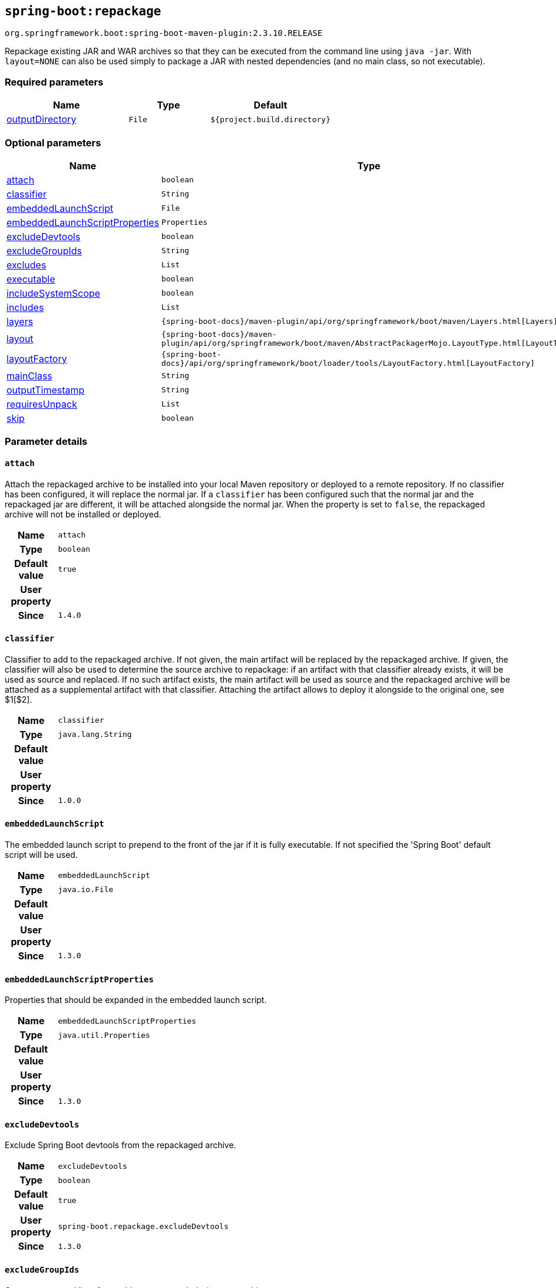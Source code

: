 

[[goals-repackage]]
== `spring-boot:repackage`
`org.springframework.boot:spring-boot-maven-plugin:2.3.10.RELEASE`

Repackage existing JAR and WAR archives so that they can be executed from the command line using `java -jar`. With `layout=NONE` can also be used simply to package a JAR with nested dependencies (and no main class, so not executable).


[[goals-repackage-parameters-required]]
=== Required parameters
[cols="3,2,3"]
|===
| Name | Type | Default

| <<goals-repackage-parameters-details-outputDirectory,outputDirectory>>
| `File`
| `${project.build.directory}`

|===


[[goals-repackage-parameters-optional]]
=== Optional parameters
[cols="3,2,3"]
|===
| Name | Type | Default

| <<goals-repackage-parameters-details-attach,attach>>
| `boolean`
| `true`

| <<goals-repackage-parameters-details-classifier,classifier>>
| `String`
|

| <<goals-repackage-parameters-details-embeddedLaunchScript,embeddedLaunchScript>>
| `File`
|

| <<goals-repackage-parameters-details-embeddedLaunchScriptProperties,embeddedLaunchScriptProperties>>
| `Properties`
|

| <<goals-repackage-parameters-details-excludeDevtools,excludeDevtools>>
| `boolean`
| `true`

| <<goals-repackage-parameters-details-excludeGroupIds,excludeGroupIds>>
| `String`
|

| <<goals-repackage-parameters-details-excludes,excludes>>
| `List`
|

| <<goals-repackage-parameters-details-executable,executable>>
| `boolean`
| `false`

| <<goals-repackage-parameters-details-includeSystemScope,includeSystemScope>>
| `boolean`
| `false`

| <<goals-repackage-parameters-details-includes,includes>>
| `List`
|

| <<goals-repackage-parameters-details-layers,layers>>
| `{spring-boot-docs}/maven-plugin/api/org/springframework/boot/maven/Layers.html[Layers]`
|

| <<goals-repackage-parameters-details-layout,layout>>
| `{spring-boot-docs}/maven-plugin/api/org/springframework/boot/maven/AbstractPackagerMojo.LayoutType.html[LayoutType]`
|

| <<goals-repackage-parameters-details-layoutFactory,layoutFactory>>
| `{spring-boot-docs}/api/org/springframework/boot/loader/tools/LayoutFactory.html[LayoutFactory]`
|

| <<goals-repackage-parameters-details-mainClass,mainClass>>
| `String`
|

| <<goals-repackage-parameters-details-outputTimestamp,outputTimestamp>>
| `String`
| `${project.build.outputTimestamp}`

| <<goals-repackage-parameters-details-requiresUnpack,requiresUnpack>>
| `List`
|

| <<goals-repackage-parameters-details-skip,skip>>
| `boolean`
| `false`

|===


[[goals-repackage-parameters-details]]
=== Parameter details


[[goals-repackage-parameters-details-attach]]
==== `attach`
Attach the repackaged archive to be installed into your local Maven repository or deployed to a remote repository. If no classifier has been configured, it will replace the normal jar. If a `classifier` has been configured such that the normal jar and the repackaged jar are different, it will be attached alongside the normal jar. When the property is set to `false`, the repackaged archive will not be installed or deployed.

[cols="10h,90"]
|===

| Name
| `attach`

| Type
| `boolean`

| Default value
| `true`

| User property
|

| Since
| `1.4.0`

|===


[[goals-repackage-parameters-details-classifier]]
==== `classifier`
Classifier to add to the repackaged archive. If not given, the main artifact will be replaced by the repackaged archive. If given, the classifier will also be used to determine the source archive to repackage: if an artifact with that classifier already exists, it will be used as source and replaced. If no such artifact exists, the main artifact will be used as source and the repackaged archive will be attached as a supplemental artifact with that classifier. Attaching the artifact allows to deploy it alongside to the original one, see $1[$2].

[cols="10h,90"]
|===

| Name
| `classifier`

| Type
| `java.lang.String`

| Default value
|

| User property
|

| Since
| `1.0.0`

|===


[[goals-repackage-parameters-details-embeddedLaunchScript]]
==== `embeddedLaunchScript`
The embedded launch script to prepend to the front of the jar if it is fully executable. If not specified the 'Spring Boot' default script will be used.

[cols="10h,90"]
|===

| Name
| `embeddedLaunchScript`

| Type
| `java.io.File`

| Default value
|

| User property
|

| Since
| `1.3.0`

|===


[[goals-repackage-parameters-details-embeddedLaunchScriptProperties]]
==== `embeddedLaunchScriptProperties`
Properties that should be expanded in the embedded launch script.

[cols="10h,90"]
|===

| Name
| `embeddedLaunchScriptProperties`

| Type
| `java.util.Properties`

| Default value
|

| User property
|

| Since
| `1.3.0`

|===


[[goals-repackage-parameters-details-excludeDevtools]]
==== `excludeDevtools`
Exclude Spring Boot devtools from the repackaged archive.

[cols="10h,90"]
|===

| Name
| `excludeDevtools`

| Type
| `boolean`

| Default value
| `true`

| User property
| ``spring-boot.repackage.excludeDevtools``

| Since
| `1.3.0`

|===


[[goals-repackage-parameters-details-excludeGroupIds]]
==== `excludeGroupIds`
Comma separated list of groupId names to exclude (exact match).

[cols="10h,90"]
|===

| Name
| `excludeGroupIds`

| Type
| `java.lang.String`

| Default value
|

| User property
| ``spring-boot.excludeGroupIds``

| Since
| `1.1.0`

|===


[[goals-repackage-parameters-details-excludes]]
==== `excludes`
Collection of artifact definitions to exclude. The `Exclude` element defines mandatory `groupId` and `artifactId` properties and an optional `classifier` property.

[cols="10h,90"]
|===

| Name
| `excludes`

| Type
| `java.util.List`

| Default value
|

| User property
| ``spring-boot.excludes``

| Since
| `1.1.0`

|===


[[goals-repackage-parameters-details-executable]]
==== `executable`
Make a fully executable jar for *nix machines by prepending a launch script to the jar. <p> Currently, some tools do not accept this format so you may not always be able to use this technique. For example, `jar -xf` may silently fail to extract a jar or war that has been made fully-executable. It is recommended that you only enable this option if you intend to execute it directly, rather than running it with `java -jar` or deploying it to a servlet container.

[cols="10h,90"]
|===

| Name
| `executable`

| Type
| `boolean`

| Default value
| `false`

| User property
|

| Since
| `1.3.0`

|===


[[goals-repackage-parameters-details-includeSystemScope]]
==== `includeSystemScope`
Include system scoped dependencies.

[cols="10h,90"]
|===

| Name
| `includeSystemScope`

| Type
| `boolean`

| Default value
| `false`

| User property
|

| Since
| `1.4.0`

|===


[[goals-repackage-parameters-details-includes]]
==== `includes`
Collection of artifact definitions to include. The `Include` element defines mandatory `groupId` and `artifactId` properties and an optional `classifier` property.

[cols="10h,90"]
|===

| Name
| `includes`

| Type
| `java.util.List`

| Default value
|

| User property
| ``spring-boot.includes``

| Since
| `1.2.0`

|===


[[goals-repackage-parameters-details-layers]]
==== `layers`
Layer configuration with options to disable layer creation, exclude layer tools jar, and provide a custom layers configuration file.

[cols="10h,90"]
|===

| Name
| `layers`

| Type
| `{spring-boot-docs}/maven-plugin/api/org/springframework/boot/maven/Layers.html[org.springframework.boot.maven.Layers]`

| Default value
|

| User property
|

| Since
| `2.3.0`

|===


[[goals-repackage-parameters-details-layout]]
==== `layout`
The type of archive (which corresponds to how the dependencies are laid out inside it). Possible values are `JAR`, `WAR`, `ZIP`, `DIR`, `NONE`. Defaults to a guess based on the archive type.

[cols="10h,90"]
|===

| Name
| `layout`

| Type
| `{spring-boot-docs}/maven-plugin/api/org/springframework/boot/maven/AbstractPackagerMojo.LayoutType.html[org.springframework.boot.maven.AbstractPackagerMojo$LayoutType]`

| Default value
|

| User property
| ``spring-boot.repackage.layout``

| Since
| `1.0.0`

|===


[[goals-repackage-parameters-details-layoutFactory]]
==== `layoutFactory`
The layout factory that will be used to create the executable archive if no explicit layout is set. Alternative layouts implementations can be provided by 3rd parties.

[cols="10h,90"]
|===

| Name
| `layoutFactory`

| Type
| `{spring-boot-docs}/api/org/springframework/boot/loader/tools/LayoutFactory.html[org.springframework.boot.loader.tools.LayoutFactory]`

| Default value
|

| User property
|

| Since
| `1.5.0`

|===


[[goals-repackage-parameters-details-mainClass]]
==== `mainClass`
The name of the main class. If not specified the first compiled class found that contains a `main` method will be used.

[cols="10h,90"]
|===

| Name
| `mainClass`

| Type
| `java.lang.String`

| Default value
|

| User property
|

| Since
| `1.0.0`

|===


[[goals-repackage-parameters-details-outputDirectory]]
==== `outputDirectory`
Directory containing the generated archive.

[cols="10h,90"]
|===

| Name
| `outputDirectory`

| Type
| `java.io.File`

| Default value
| `${project.build.directory}`

| User property
|

| Since
| `1.0.0`

|===


[[goals-repackage-parameters-details-outputTimestamp]]
==== `outputTimestamp`
Timestamp for reproducible output archive entries, either formatted as ISO 8601 (`yyyy-MM-dd'T'HH:mm:ssXXX`) or an `int` representing seconds since the epoch. Not supported with war packaging.

[cols="10h,90"]
|===

| Name
| `outputTimestamp`

| Type
| `java.lang.String`

| Default value
| `${project.build.outputTimestamp}`

| User property
|

| Since
| `2.3.0`

|===


[[goals-repackage-parameters-details-requiresUnpack]]
==== `requiresUnpack`
A list of the libraries that must be unpacked from fat jars in order to run. Specify each library as a `<dependency>` with a `<groupId>` and a `<artifactId>` and they will be unpacked at runtime.

[cols="10h,90"]
|===

| Name
| `requiresUnpack`

| Type
| `java.util.List`

| Default value
|

| User property
|

| Since
| `1.1.0`

|===


[[goals-repackage-parameters-details-skip]]
==== `skip`
Skip the execution.

[cols="10h,90"]
|===

| Name
| `skip`

| Type
| `boolean`

| Default value
| `false`

| User property
| ``spring-boot.repackage.skip``

| Since
| `1.2.0`

|===
